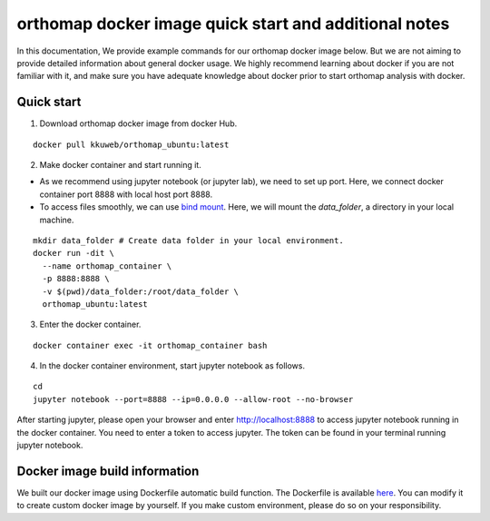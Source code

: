 .. _docker_additional_information:

orthomap docker image quick start and additional notes
========================================================

In this documentation, We provide example commands for our orthomap docker image below. But we are not aiming to provide detailed information about general docker usage.
We highly recommend learning about docker if you are not familiar with it, and make sure you have adequate knowledge about docker prior to start orthomap analysis with docker.

Quick start
^^^^^^^^^^^
1. Download orthomap docker image from docker Hub.

::

    docker pull kkuweb/orthomap_ubuntu:latest

2. Make docker container and start running it.

- As we recommend using jupyter notebook (or jupyter lab), we need to set up port. Here, we connect docker container port 8888 with local host port 8888.

- To access files smoothly, we can use `bind mount <https://docs.docker.com/storage/bind-mounts/>`_. Here, we will mount the `data_folder`, a directory in your local machine.

::

    mkdir data_folder # Create data folder in your local environment.
    docker run -dit \
      --name orthomap_container \
      -p 8888:8888 \
      -v $(pwd)/data_folder:/root/data_folder \
      orthomap_ubuntu:latest

3. Enter the docker container.

::

    docker container exec -it orthomap_container bash

4. In the docker container environment, start jupyter notebook as follows.

::

    cd
    jupyter notebook --port=8888 --ip=0.0.0.0 --allow-root --no-browser

After starting jupyter, please open your browser and enter http://localhost:8888 to access jupyter notebook running in the docker container.
You need to enter a token to access jupyter. The token can be found in your terminal running jupyter notebook.

Docker image build information
^^^^^^^^^^^^^^^^^^^^^^^^^^^^^^

We built our docker image using Dockerfile automatic build function.
The Dockerfile is available `here <https://github.com/kullrich/orthomap/blob/main/docs/dockerfile>`_.
You can modify it to create custom docker image by yourself.
If you make custom environment, please do so on your responsibility.

